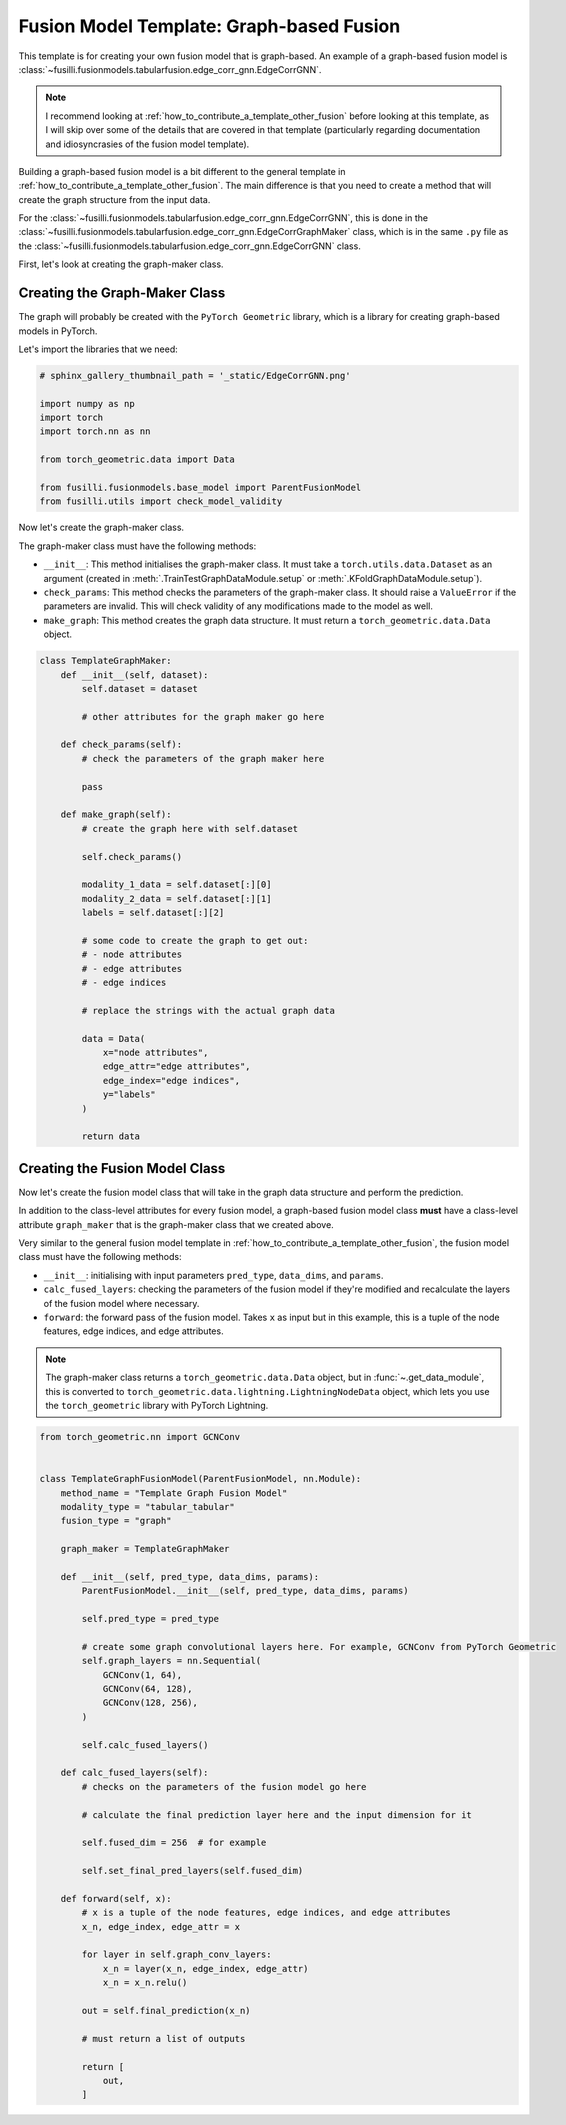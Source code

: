 
.. DO NOT EDIT.
.. THIS FILE WAS AUTOMATICALLY GENERATED BY SPHINX-GALLERY.
.. TO MAKE CHANGES, EDIT THE SOURCE PYTHON FILE:
.. "contributing_examples/template_graph_fusion.py"
.. LINE NUMBERS ARE GIVEN BELOW.

.. only:: html

    .. note::
        :class: sphx-glr-download-link-note

        :ref:`Go to the end <sphx_glr_download_contributing_examples_template_graph_fusion.py>`
        to download the full example code

.. rst-class:: sphx-glr-example-title

.. _sphx_glr_contributing_examples_template_graph_fusion.py:


Fusion Model Template: Graph-based Fusion
=========================================

This template is for creating your own fusion model that is graph-based. An example of a graph-based fusion model is :class:`~fusilli.fusionmodels.tabularfusion.edge_corr_gnn.EdgeCorrGNN`.

.. note::

    I recommend looking at :ref:`how_to_contribute_a_template_other_fusion` before looking at this template, as I will skip over some of the details that are covered in that template (particularly regarding documentation and idiosyncrasies of the fusion model template).


Building a graph-based fusion model is a bit different to the general template in
:ref:`how_to_contribute_a_template_other_fusion`. The main difference is that you need to create a method that will create the graph structure from the input data.

For the :class:`~fusilli.fusionmodels.tabularfusion.edge_corr_gnn.EdgeCorrGNN`, this is done in the :class:`~fusilli.fusionmodels.tabularfusion.edge_corr_gnn.EdgeCorrGraphMaker` class, which is in the same ``.py`` file as the :class:`~fusilli.fusionmodels.tabularfusion.edge_corr_gnn.EdgeCorrGNN` class.

First, let's look at creating the graph-maker class.

.. GENERATED FROM PYTHON SOURCE LINES 21-27

Creating the Graph-Maker Class
------------------------------

The graph will probably be created with the ``PyTorch Geometric`` library, which is a library for creating graph-based models in PyTorch.

Let's import the libraries that we need:

.. GENERATED FROM PYTHON SOURCE LINES 27-40

.. code-block:: Python


    # sphinx_gallery_thumbnail_path = '_static/EdgeCorrGNN.png'

    import numpy as np
    import torch
    import torch.nn as nn

    from torch_geometric.data import Data

    from fusilli.fusionmodels.base_model import ParentFusionModel
    from fusilli.utils import check_model_validity



.. GENERATED FROM PYTHON SOURCE LINES 41-50

Now let's create the graph-maker class.

The graph-maker class must have the following methods:

- ``__init__``: This method initialises the graph-maker class. It must take a ``torch.utils.data.Dataset`` as an argument (created in :meth:`.TrainTestGraphDataModule.setup` or :meth:`.KFoldGraphDataModule.setup`).
- ``check_params``: This method checks the parameters of the graph-maker class. It should raise a ``ValueError`` if the parameters are invalid. This will check validity of any modifications made to the model as well.
- ``make_graph``: This method creates the graph data structure. It must return a ``torch_geometric.data.Data`` object.



.. GENERATED FROM PYTHON SOURCE LINES 50-89

.. code-block:: Python



    class TemplateGraphMaker:
        def __init__(self, dataset):
            self.dataset = dataset

            # other attributes for the graph maker go here

        def check_params(self):
            # check the parameters of the graph maker here

            pass

        def make_graph(self):
            # create the graph here with self.dataset

            self.check_params()

            modality_1_data = self.dataset[:][0]
            modality_2_data = self.dataset[:][1]
            labels = self.dataset[:][2]

            # some code to create the graph to get out:
            # - node attributes
            # - edge attributes
            # - edge indices

            # replace the strings with the actual graph data

            data = Data(
                x="node attributes",
                edge_attr="edge attributes",
                edge_index="edge indices",
                y="labels"
            )

            return data



.. GENERATED FROM PYTHON SOURCE LINES 90-107

Creating the Fusion Model Class
-------------------------------

Now let's create the fusion model class that will take in the graph data structure and perform the prediction.

In addition to the class-level attributes for every fusion model, a graph-based fusion model class **must** have a class-level attribute ``graph_maker`` that is the graph-maker class that we created above.

Very similar to the general fusion model template in :ref:`how_to_contribute_a_template_other_fusion`, the fusion model class must have the following methods:

- ``__init__``: initialising with input parameters ``pred_type``, ``data_dims``, and ``params``.
- ``calc_fused_layers``: checking the parameters of the fusion model if they're modified and recalculate the layers of the fusion model where necessary.
- ``forward``: the forward pass of the fusion model. Takes ``x`` as input but in this example, this is a tuple of the node features, edge indices, and edge attributes.

.. note::

  The graph-maker class returns a ``torch_geometric.data.Data`` object, but in :func:`~.get_data_module`, this is converted to ``torch_geometric.data.lightning.LightningNodeData`` object, which lets you use the ``torch_geometric`` library with PyTorch Lightning.


.. GENERATED FROM PYTHON SOURCE LINES 107-156

.. code-block:: Python


    from torch_geometric.nn import GCNConv


    class TemplateGraphFusionModel(ParentFusionModel, nn.Module):
        method_name = "Template Graph Fusion Model"
        modality_type = "tabular_tabular"
        fusion_type = "graph"

        graph_maker = TemplateGraphMaker

        def __init__(self, pred_type, data_dims, params):
            ParentFusionModel.__init__(self, pred_type, data_dims, params)

            self.pred_type = pred_type

            # create some graph convolutional layers here. For example, GCNConv from PyTorch Geometric
            self.graph_layers = nn.Sequential(
                GCNConv(1, 64),
                GCNConv(64, 128),
                GCNConv(128, 256),
            )

            self.calc_fused_layers()

        def calc_fused_layers(self):
            # checks on the parameters of the fusion model go here

            # calculate the final prediction layer here and the input dimension for it

            self.fused_dim = 256  # for example

            self.set_final_pred_layers(self.fused_dim)

        def forward(self, x):
            # x is a tuple of the node features, edge indices, and edge attributes
            x_n, edge_index, edge_attr = x

            for layer in self.graph_conv_layers:
                x_n = layer(x_n, edge_index, edge_attr)
                x_n = x_n.relu()

            out = self.final_prediction(x_n)

            # must return a list of outputs

            return [
                out,
            ]


.. _sphx_glr_download_contributing_examples_template_graph_fusion.py:

.. only:: html

  .. container:: sphx-glr-footer sphx-glr-footer-example

    .. container:: sphx-glr-download sphx-glr-download-jupyter

      :download:`Download Jupyter notebook: template_graph_fusion.ipynb <template_graph_fusion.ipynb>`

    .. container:: sphx-glr-download sphx-glr-download-python

      :download:`Download Python source code: template_graph_fusion.py <template_graph_fusion.py>`


.. only:: html

 .. rst-class:: sphx-glr-signature

    `Gallery generated by Sphinx-Gallery <https://sphinx-gallery.github.io>`_
